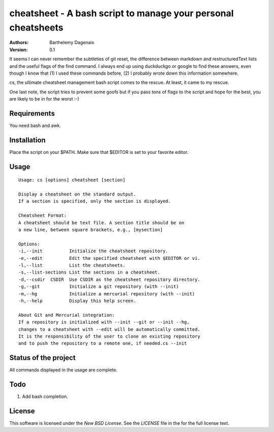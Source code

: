 cheatsheet - A bash script to manage your personal cheatsheets
==============================================================

:Authors:
  Barthelemy Dagenais
:Version: 0.1

It seems I can never remember the subtleties of git reset, the difference
between markdown and restructuredText lists and the useful flags of the find
command. I always end up using duckduckgo or google to find these answers,
even though I know that (1) I used these commands before, (2) I probably wrote
down this information somewhere.

cs, the ultimate cheatsheet management bash script comes to the rescue. At
least, it came to my rescue.

One last note, the script tries to prevent some goofs but if you pass tons of
flags to the script and hope for the best, you are likely to be in for the
worst :-)


Requirements
------------

You need bash and awk.


Installation
------------

Place the script on your $PATH. Make sure that $EDITOR is set to your favorite
editor.


Usage
-----

::

    Usage: cs [options] cheatsheet [section]

    Display a cheatsheet on the standard output.
    If a section is specified, only the section is displayed.

    Cheatsheet Format:
    A cheatsheet should be text file. A section title should be on
    a new line, between square brackets, e.g., [mysection]

    Options:
    -i,--init          Initialize the cheatsheet repository.
    -e,--edit          Edit the specified cheatsheet with $EDITOR or vi.
    -l,--list          List the cheatsheets.
    -s,--list-sections List the sections in a cheatsheet.
    -d,--csdir  CSDIR  Use CSDIR as the cheatsheet repository directory.
    -g,--git           Initialize a git repository (with --init)
    -m,--hg            Initialize a mercurial repository (with --init)
    -h,--help          Display this help screen.

    About Git and Mercurial integration:
    If a repository is initialized with --init --git or --init --hg,
    changes to a cheatsheet with --edit will be automatically committed.
    It is the responsibility of the user to clone an existing repository
    and to push the repository to a remote one, if needed.cs --init


Status of the project
---------------------

All commands displayed in the usage are complete.


Todo
----

#. Add bash completion.


License
-------

This software is licensed under the `New BSD License`. See the `LICENSE` file
in the for the full license text.
